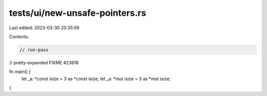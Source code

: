 tests/ui/new-unsafe-pointers.rs
===============================

Last edited: 2023-03-30 20:35:59

Contents:

.. code-block:: rs

    // run-pass
// pretty-expanded FIXME #23616

fn main() {
    let _a: *const isize = 3 as *const isize;
    let _a: *mut isize = 3 as *mut isize;
}


